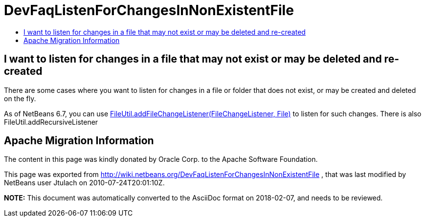 // 
//     Licensed to the Apache Software Foundation (ASF) under one
//     or more contributor license agreements.  See the NOTICE file
//     distributed with this work for additional information
//     regarding copyright ownership.  The ASF licenses this file
//     to you under the Apache License, Version 2.0 (the
//     "License"); you may not use this file except in compliance
//     with the License.  You may obtain a copy of the License at
// 
//       http://www.apache.org/licenses/LICENSE-2.0
// 
//     Unless required by applicable law or agreed to in writing,
//     software distributed under the License is distributed on an
//     "AS IS" BASIS, WITHOUT WARRANTIES OR CONDITIONS OF ANY
//     KIND, either express or implied.  See the License for the
//     specific language governing permissions and limitations
//     under the License.
//

= DevFaqListenForChangesInNonExistentFile
:jbake-type: wiki
:jbake-tags: wiki, devfaq, needsreview
:jbake-status: published
:keywords: Apache NetBeans wiki DevFaqListenForChangesInNonExistentFile
:description: Apache NetBeans wiki DevFaqListenForChangesInNonExistentFile
:toc: left
:toc-title:
:syntax: true

== I want to listen for changes in a file that may not exist or may be deleted and re-created

There are some cases where you want to listen for changes in a file or folder that does not exist, or may be created and deleted on the fly.

As of NetBeans 6.7, you can use link:http://bits.netbeans.org/dev/javadoc/org-openide-filesystems/org/openide/filesystems/FileUtil.html#addFileChangeListener(org.openide.filesystems.FileChangeListener,%20java.io.File)[FileUtil.addFileChangeListener(FileChangeListener, File)] to listen for such changes. There is also FileUtil.addRecursiveListener

== Apache Migration Information

The content in this page was kindly donated by Oracle Corp. to the
Apache Software Foundation.

This page was exported from link:http://wiki.netbeans.org/DevFaqListenForChangesInNonExistentFile[http://wiki.netbeans.org/DevFaqListenForChangesInNonExistentFile] , 
that was last modified by NetBeans user Jtulach 
on 2010-07-24T20:01:10Z.


*NOTE:* This document was automatically converted to the AsciiDoc format on 2018-02-07, and needs to be reviewed.
